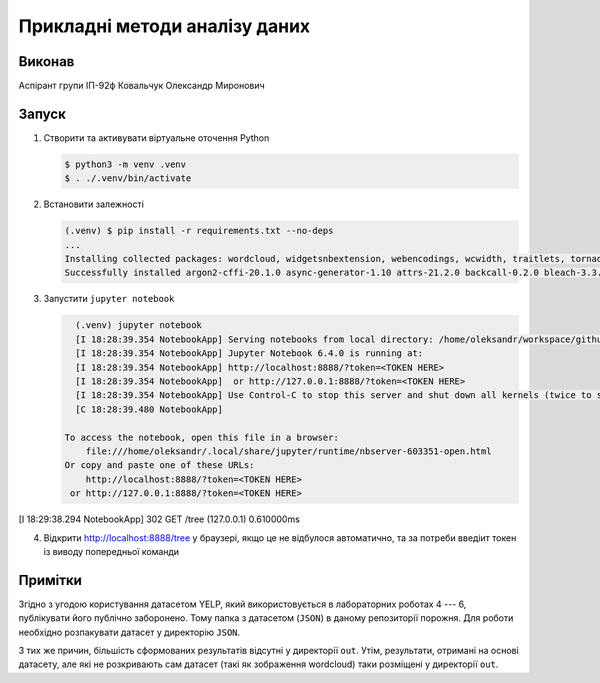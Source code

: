 ==============================
Прикладні методи аналізу даних
==============================

Виконав
=======

Аспірант групи ІП-92ф Ковальчук Олександр Миронович

Запуск
======

1. Створити та активувати віртуальне оточення Python

   .. code:: console

      $ python3 -m venv .venv
      $ . ./.venv/bin/activate

2. Встановити залежності

   .. code:: console

      (.venv) $ pip install -r requirements.txt --no-deps
      ...
      Installing collected packages: wordcloud, widgetsnbextension, webencodings, wcwidth, traitlets, tornado, testpath, terminado, six, send2trash, qtpy, qtconsole, pyzmq, pytz, python-dateutil, pyrsistent, pyparsing, pygments, pycparser, ptyprocess, prompt-toolkit, prometheus-client, pillow, pickleshare, pexpect, parso, pandocfilters, pandas, packaging, numpy, notebook, nest-asyncio, nbformat, nbconvert, nbclient, mistune, matplotlib-inline, matplotlib, markupsafe, kiwisolver, jupyterlab-widgets, jupyterlab-pygments, jupyter-core, jupyter-console, jupyter-client, jupyter, jsonschema, jinja2, jedi, ipywidgets, ipython-genutils, ipython, ipykernel, entrypoints, defusedxml, decorator, cycler, cffi, bleach, backcall, attrs, async-generator, argon2-cffi
      Successfully installed argon2-cffi-20.1.0 async-generator-1.10 attrs-21.2.0 backcall-0.2.0 bleach-3.3.0 cffi-1.14.5 cycler-0.10.0 decorator-5.0.9 defusedxml-0.7.1 entrypoints-0.3 ipykernel-5.5.5 ipython-7.24.0 ipython-genutils-0.2.0 ipywidgets-7.6.3 jedi-0.18.0 jinja2-3.0.1 jsonschema-3.2.0 jupyter-1.0.0 jupyter-client-6.1.12 jupyter-console-6.4.0 jupyter-core-4.7.1 jupyterlab-pygments-0.1.2 jupyterlab-widgets-1.0.0 kiwisolver-1.3.1 markupsafe-2.0.1 matplotlib-3.4.2 matplotlib-inline-0.1.2 mistune-0.8.4 nbclient-0.5.3 nbconvert-6.0.7 nbformat-5.1.3 nest-asyncio-1.5.1 notebook-6.4.0 numpy-1.20.3 packaging-20.9 pandas-1.2.4 pandocfilters-1.4.3 parso-0.8.2 pexpect-4.8.0 pickleshare-0.7.5 pillow-8.2.0 prometheus-client-0.10.1 prompt-toolkit-3.0.18 ptyprocess-0.7.0 pycparser-2.20 pygments-2.9.0 pyparsing-2.4.7 pyrsistent-0.17.3 python-dateutil-2.8.1 pytz-2021.1 pyzmq-22.1.0 qtconsole-5.1.0 qtpy-1.9.0 send2trash-1.5.0 six-1.16.0 terminado-0.10.0 testpath-0.5.0 tornado-6.1 traitlets-5.0.5 wcwidth-0.2.5 webencodings-0.5.1 widgetsnbextension-3.5.1 wordcloud-1.8.1

3. Запустити ``jupyter notebook``

   .. code:: console

      (.venv) jupyter notebook
      [I 18:28:39.354 NotebookApp] Serving notebooks from local directory: /home/oleksandr/workspace/github.com/anxolerd/kpi-ip92f-applied-methods-of-data-analysis
      [I 18:28:39.354 NotebookApp] Jupyter Notebook 6.4.0 is running at:
      [I 18:28:39.354 NotebookApp] http://localhost:8888/?token=<TOKEN HERE>
      [I 18:28:39.354 NotebookApp]  or http://127.0.0.1:8888/?token=<TOKEN HERE>
      [I 18:28:39.354 NotebookApp] Use Control-C to stop this server and shut down all kernels (twice to skip confirmation).
      [C 18:28:39.480 NotebookApp]

    To access the notebook, open this file in a browser:
        file:///home/oleksandr/.local/share/jupyter/runtime/nbserver-603351-open.html
    Or copy and paste one of these URLs:
        http://localhost:8888/?token=<TOKEN HERE>
     or http://127.0.0.1:8888/?token=<TOKEN HERE>
[I 18:29:38.294 NotebookApp] 302 GET /tree (127.0.0.1) 0.610000ms

4. Відкрити http://localhost:8888/tree у браузері, якщо це не відбулося автоматично, та за потреби введіит токен із виводу попередньої команди


Примітки
========

Згідно з угодою користування датасетом YELP, який використовується в лабораторних роботах 4 --- 6, публікувати його публічно заборонено. Тому папка з датасетом (``JSON``) в даному репозиторії порожня. Для роботи необхідно розпакувати датасет у директорію ``JSON``.

З тих же причин, більшість сформованих результатів відсутні у директорії ``out``. Утім, результати, отримані на основі датасету, але які не розкривають сам датасет (такі як зображення wordcloud) таки розміщені у директорії ``out``.
